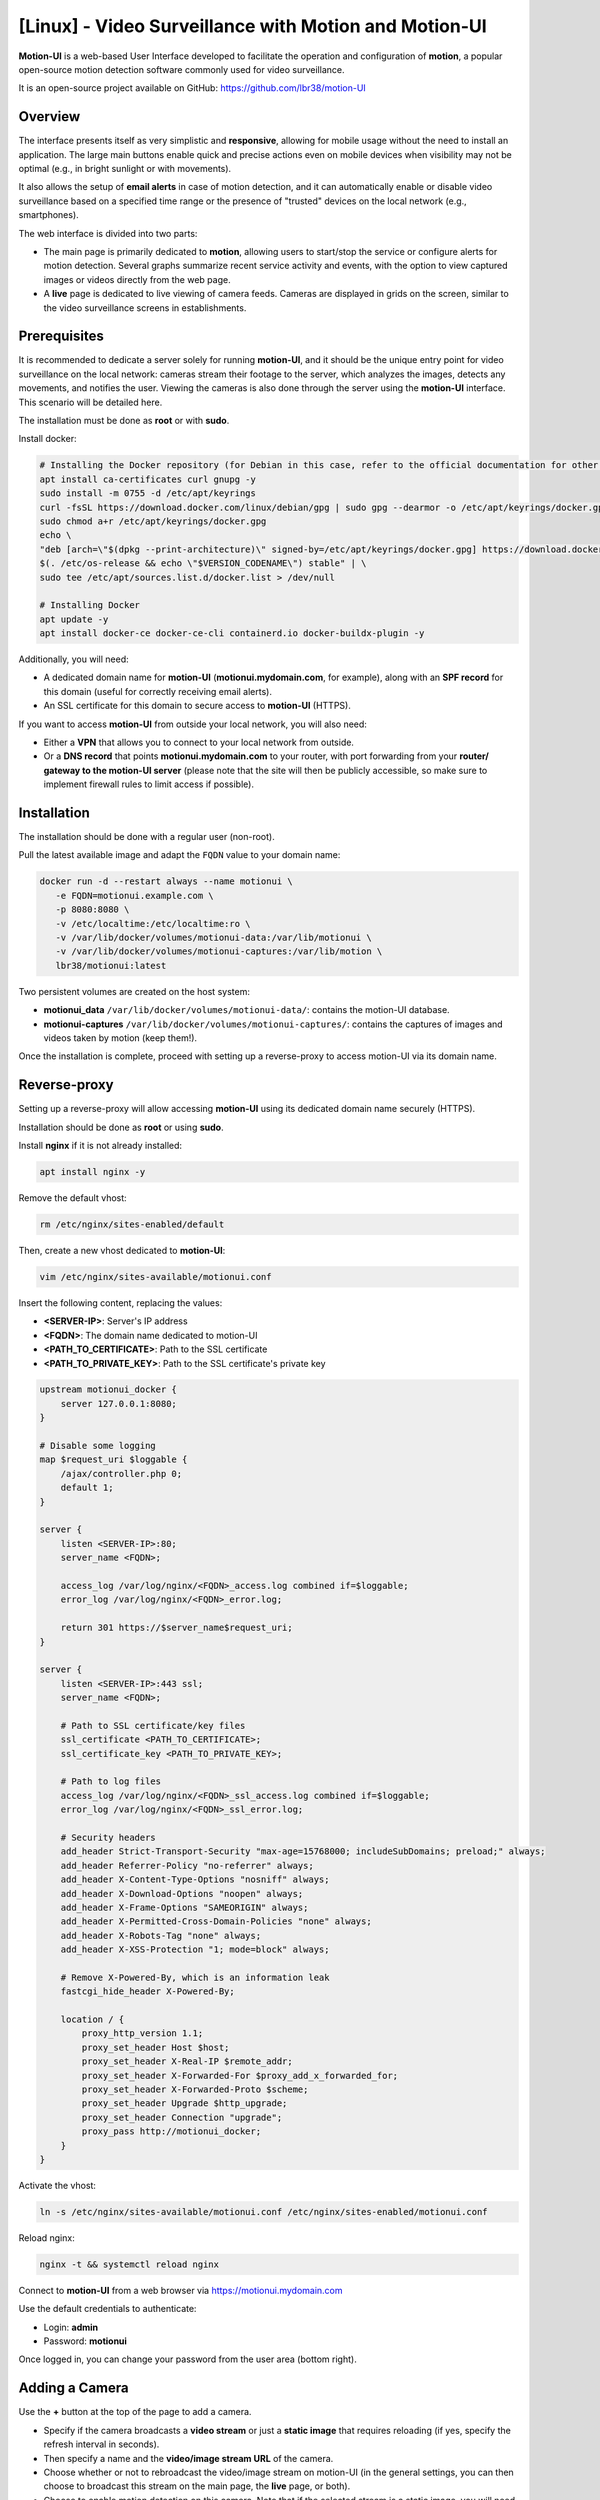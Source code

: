 =====================================================
[Linux] - Video Surveillance with Motion and Motion-UI
=====================================================

**Motion-UI** is a web-based User Interface developed to facilitate the operation and configuration of **motion**, a popular open-source motion detection software commonly used for video surveillance.

It is an open-source project available on GitHub: https://github.com/lbr38/motion-UI

Overview
--------

The interface presents itself as very simplistic and **responsive**, allowing for mobile usage without the need to install an application. The large main buttons enable quick and precise actions even on mobile devices when visibility may not be optimal (e.g., in bright sunlight or with movements).

It also allows the setup of **email alerts** in case of motion detection, and it can automatically enable or disable video surveillance based on a specified time range or the presence of "trusted" devices on the local network (e.g., smartphones).

.. raw:: html

    <div align="center">
        <a href="https://github.com/lbr38/motion-UI/assets/54670129/0ce02da3-c23d-444a-9435-7b7c0ea66b13">
        <img src="https://github.com/lbr38/motion-UI/assets/54670129/0ce02da3-c23d-444a-9435-7b7c0ea66b13" width=25% align="top"> 
        </a>

        <a href="https://github.com/lbr38/motion-UI/assets/54670129/7c188133-d267-46a3-b12c-8c7401d12c15">
        <img src="https://github.com/lbr38/motion-UI/assets/54670129/7c188133-d267-46a3-b12c-8c7401d12c15" width=25% align="top">
        </a>

        <a href="https://github.com/lbr38/motion-UI/assets/54670129/b01953b0-5c60-4ede-ab25-e09d0f575d39">
        <img src="https://github.com/lbr38/motion-UI/assets/54670129/b01953b0-5c60-4ede-ab25-e09d0f575d39" width=25% align="top">
        </a>
    </div>
    <br>
    <div align="center">
        <a href="https://github.com/lbr38/motion-UI/assets/54670129/d238e11d-ac03-4bc0-9112-a7d1c10c960d">
        <img src="https://github.com/lbr38/motion-UI/assets/54670129/d238e11d-ac03-4bc0-9112-a7d1c10c960d" width=25% align="top">
        </a>

        <a href="https://github.com/lbr38/motion-UI/assets/54670129/98f945c9-d03e-4ab3-8041-ea5ac50d3fdb">
        <img src="https://github.com/lbr38/motion-UI/assets/54670129/98f945c9-d03e-4ab3-8041-ea5ac50d3fdb" width=25% align="top">
        </a>

        <a href="https://github.com/lbr38/motion-UI/assets/54670129/94f914a0-62f4-4ebd-947e-ce7aed78a49b">
        <img src="https://github.com/lbr38/motion-UI/assets/54670129/94f914a0-62f4-4ebd-947e-ce7aed78a49b" width=25% align="top">
        </a>
    </div>

    <br>


The web interface is divided into two parts:

- The main page is primarily dedicated to **motion**, allowing users to start/stop the service or configure alerts for motion detection. Several graphs summarize recent service activity and events, with the option to view captured images or videos directly from the web page.
- A **live** page is dedicated to live viewing of camera feeds. Cameras are displayed in grids on the screen, similar to the video surveillance screens in establishments.


Prerequisites
-------------

It is recommended to dedicate a server solely for running **motion-UI**, and it should be the unique entry point for video surveillance on the local network: cameras stream their footage to the server, which analyzes the images, detects any movements, and notifies the user. Viewing the cameras is also done through the server using the **motion-UI** interface. This scenario will be detailed here.

The installation must be done as **root** or with **sudo**.

Install docker:

.. code-block:: shell

    # Installing the Docker repository (for Debian in this case, refer to the official documentation for other distributions: https://docs.docker.com/engine/install/)
    apt install ca-certificates curl gnupg -y
    sudo install -m 0755 -d /etc/apt/keyrings
    curl -fsSL https://download.docker.com/linux/debian/gpg | sudo gpg --dearmor -o /etc/apt/keyrings/docker.gpg
    sudo chmod a+r /etc/apt/keyrings/docker.gpg
    echo \
    "deb [arch=\"$(dpkg --print-architecture)\" signed-by=/etc/apt/keyrings/docker.gpg] https://download.docker.com/linux/debian \
    $(. /etc/os-release && echo \"$VERSION_CODENAME\") stable" | \
    sudo tee /etc/apt/sources.list.d/docker.list > /dev/null

    # Installing Docker
    apt update -y
    apt install docker-ce docker-ce-cli containerd.io docker-buildx-plugin -y

Additionally, you will need:

- A dedicated domain name for **motion-UI** (**motionui.mydomain.com**, for example), along with an **SPF record** for this domain (useful for correctly receiving email alerts).
- An SSL certificate for this domain to secure access to **motion-UI** (HTTPS).

If you want to access **motion-UI** from outside your local network, you will also need:

- Either a **VPN** that allows you to connect to your local network from outside.
- Or a **DNS record** that points **motionui.mydomain.com** to your router, with port forwarding from your **router/ gateway to the motion-UI server** (please note that the site will then be publicly accessible, so make sure to implement firewall rules to limit access if possible).


Installation
------------

The installation should be done with a regular user (non-root).

Pull the latest available image and adapt the ``FQDN`` value to your domain name:

.. code-block:: shell

    docker run -d --restart always --name motionui \
       -e FQDN=motionui.example.com \
       -p 8080:8080 \
       -v /etc/localtime:/etc/localtime:ro \
       -v /var/lib/docker/volumes/motionui-data:/var/lib/motionui \
       -v /var/lib/docker/volumes/motionui-captures:/var/lib/motion \
       lbr38/motionui:latest

Two persistent volumes are created on the host system:

- **motionui_data** ``/var/lib/docker/volumes/motionui-data/``: contains the motion-UI database.
- **motionui-captures** ``/var/lib/docker/volumes/motionui-captures/``: contains the captures of images and videos taken by motion (keep them!).

Once the installation is complete, proceed with setting up a reverse-proxy to access motion-UI via its domain name.


Reverse-proxy
-------------

Setting up a reverse-proxy will allow accessing **motion-UI** using its dedicated domain name securely (HTTPS).

Installation should be done as **root** or using **sudo**.

Install **nginx** if it is not already installed:

..  code-block:: shell

    apt install nginx -y

Remove the default vhost:

..  code-block:: shell

    rm /etc/nginx/sites-enabled/default

Then, create a new vhost dedicated to **motion-UI**:

..  code-block:: shell

    vim /etc/nginx/sites-available/motionui.conf

Insert the following content, replacing the values:

- **<SERVER-IP>**: Server's IP address
- **<FQDN>**: The domain name dedicated to motion-UI
- **<PATH_TO_CERTIFICATE>**: Path to the SSL certificate
- **<PATH_TO_PRIVATE_KEY>**: Path to the SSL certificate's private key

..  code-block:: shell

    upstream motionui_docker {
        server 127.0.0.1:8080;
    }

    # Disable some logging
    map $request_uri $loggable {
        /ajax/controller.php 0;
        default 1;
    }

    server {
        listen <SERVER-IP>:80;
        server_name <FQDN>;

        access_log /var/log/nginx/<FQDN>_access.log combined if=$loggable;
        error_log /var/log/nginx/<FQDN>_error.log;

        return 301 https://$server_name$request_uri;
    }
    
    server {
        listen <SERVER-IP>:443 ssl;
        server_name <FQDN>;

        # Path to SSL certificate/key files
        ssl_certificate <PATH_TO_CERTIFICATE>;
        ssl_certificate_key <PATH_TO_PRIVATE_KEY>;

        # Path to log files
        access_log /var/log/nginx/<FQDN>_ssl_access.log combined if=$loggable;
        error_log /var/log/nginx/<FQDN>_ssl_error.log;
    
        # Security headers
        add_header Strict-Transport-Security "max-age=15768000; includeSubDomains; preload;" always;
        add_header Referrer-Policy "no-referrer" always;
        add_header X-Content-Type-Options "nosniff" always;
        add_header X-Download-Options "noopen" always;
        add_header X-Frame-Options "SAMEORIGIN" always;
        add_header X-Permitted-Cross-Domain-Policies "none" always;
        add_header X-Robots-Tag "none" always;
        add_header X-XSS-Protection "1; mode=block" always;

        # Remove X-Powered-By, which is an information leak
        fastcgi_hide_header X-Powered-By;
    
        location / {
            proxy_http_version 1.1;
            proxy_set_header Host $host;
            proxy_set_header X-Real-IP $remote_addr;
            proxy_set_header X-Forwarded-For $proxy_add_x_forwarded_for;
            proxy_set_header X-Forwarded-Proto $scheme;
            proxy_set_header Upgrade $http_upgrade;
            proxy_set_header Connection "upgrade";
            proxy_pass http://motionui_docker;
        }
    }

Activate the vhost:

.. code-block:: shell

    ln -s /etc/nginx/sites-available/motionui.conf /etc/nginx/sites-enabled/motionui.conf

Reload nginx:

.. code-block:: shell

    nginx -t && systemctl reload nginx

Connect to **motion-UI** from a web browser via https://motionui.mydomain.com

Use the default credentials to authenticate:

- Login: **admin**
- Password: **motionui**

Once logged in, you can change your password from the user area (bottom right).



Adding a Camera
---------------

Use the **+** button at the top of the page to add a camera.

- Specify if the camera broadcasts a **video stream** or just a **static image** that requires reloading (if yes, specify the refresh interval in seconds).
- Then specify a name and the **video/image stream URL** of the camera.
- Choose whether or not to rebroadcast the video/image stream on motion-UI (in the general settings, you can then choose to broadcast this stream on the main page, the **live** page, or both).
- Choose to enable motion detection on this camera. Note that if the selected stream is a static image, you will need to specify a second URL pointing to a video stream, as motion is unable to perform motion detection on a stream of static images (it is not capable of automatically refreshing the image).
- Specify a username/password if the stream is protected (beta).

.. raw:: html

    <div align="center">
        <a href="https://github.com/lbr38/motion-UI/assets/54670129/79ab21c4-e2e9-448f-84d8-18deff43c8c9">
        <img src="https://github.com/lbr38/motion-UI/assets/54670129/79ab21c4-e2e9-448f-84d8-18deff43c8c9" align="top"> 
        </a>
    </div> 

    <br>

Once the camera is added:

- motion-UI automatically creates the **motion configuration** for this camera. Note that the motion configuration created is relatively minimalistic but sufficient to work in all cases. It is possible to modify this configuration in advanced mode and add your own parameters if needed (see the **Camera Configuration** section).
- The camera stream becomes visible on the main page, the **live** page (or both) depending on the chosen global configuration.


Camera Configuration
--------------------

If there is a need to modify the configuration of a camera, simply click on the **Configure** button.

.. raw:: html

    <div align="center">
        <a href="https://github.com/lbr38/motion-UI/assets/54670129/5fc1c6ee-0557-403e-8492-ab1efabf84f9">
        <img src="https://github.com/lbr38/motion-UI/assets/54670129/5fc1c6ee-0557-403e-8492-ab1efabf84f9" align="top"> 
        </a>
    </div> 

    <br>

From here, it is possible to modify the general parameters of the camera (**name**, **URL**, etc.), and change the **rotation** of the image.

It is also possible to modify the **motion configuration** of the camera (motion detection).

However, it is recommended to **avoid modifying motion parameters in advanced mode**, or at least not without knowing exactly what you are doing.

For example, **it is better to avoid** modifying the following parameters:

- The name and URL parameters (**camera_name**, **netcam_url**, **netcam_userpass**, and **rotate**) have values that come from the general parameters of the camera. Therefore, it is best to modify them directly from the **Global settings** fields.
- The parameters related to codecs (**picture_type** and **movie_codec**) should not be modified, or you may no longer be able to view the captures directly from motion-UI. 
- The event parameters (**on_event_start**, **on_event_end**, **on_movie_end**, and **on_picture_save**) should not be modified, or you may no longer be able to record motion detection events and receive alerts.


Testing Event Recording
~~~~~~~~~~~~~~~~~~~~~~~

To do this from the **motion-UI** interface: manually start motion (button **Start capture**).

.. raw:: html

    <div align="center">
        <img src="https://github.com/lbr38/motion-UI/assets/54670129/34fd7ac9-0ea0-4b5f-95a0-bbdb9f7b5c01" align="top"> 
    </div> 

    <br>

Then **make a movement** in front of a camera to trigger an event.

If everything goes well, a new ongoing event should appear after a few seconds in the **motion-UI** interface.


Automatic Start and Stop of Motion
----------------------------------

Use the **Enable and configure autostart** button to activate and configure automatic startup.

.. raw:: html

    <div align="center">
        <img src="https://github.com/lbr38/motion-UI/assets/54670129/e3007d7e-f4de-41c2-8c0d-506c393ad59f" align="top"> 
    </div> 

    <br>

There are two types of automatic startups and shutdowns of motion that can be configured:

- Based on the specified time slots for each day. The **motion** service will be active **between** the specified time slot.
- Based on the presence of one or more IP devices connected to the local network. If none of the configured devices are present on the local network, then the motion service will start, assuming that no one is present at home. Motion-UI regularly sends a **ping** to determine if the device is present on the network, so it is necessary to configure static IP leases from the router for each device in the home (smartphones).

.. raw:: html

    <div align="center">
        <a href="https://github.com/lbr38/motion-UI/assets/54670129/db76d399-3f3a-4118-a24d-3150fc0bfd03">
        <img src="https://github.com/lbr38/motion-UI/assets/54670129/db76d399-3f3a-4118-a24d-3150fc0bfd03" width=49% align="top"> 
        </a>

        <a href="https://github.com/lbr38/motion-UI/assets/54670129/09c956f1-ed7a-4c2b-85e9-57824ed6f6ad">
        <img src="https://github.com/lbr38/motion-UI/assets/54670129/09c956f1-ed7a-4c2b-85e9-57824ed6f6ad" width=49% align="top"> 
        </a>
    </div> 

    <br>


Configure Alerts
----------------

Use the **Enable and configure alerts** button to activate and configure alerts.

.. raw:: html

    <div align="center">
        <img src="https://github.com/lbr38/motion-UI/assets/54670129/7a630e6c-d271-455f-9921-b8adc84d1e49" align="top"> 
    </div> 

    <br>

Configuring alerts requires two configuration points:

- An **SPF record** for the domain name dedicated to motion-UI.
- Event recording must be functional (see '**Testing Event Recording**').


Configuration of Alert Time Slots
~~~~~~~~~~~~~~~~~~~~~~~~~~~~~~~~~

- Fill in the **time slots** during which you wish to **receive alerts** if there is any motion detection. To enable alerts for the **entire day**, you should enter 00:00 for both the start and end time slots.
- Provide the recipient email address that will receive the email alerts. Multiple email addresses can be specified by separating them with a comma.

.. raw:: html

    <div align="center">
        <a href="https://github.com/lbr38/motion-UI/assets/54670129/b0e2164b-8f07-4850-8538-7b60cbab26d4">
            <img src="https://github.com/lbr38/motion-UI/assets/54670129/b0e2164b-8f07-4850-8538-7b60cbab26d4" width=49% align="top"> 
        </a>
    </div>

    <br>


Testing Alerts
~~~~~~~~~~~~~~

Once the previously mentioned points have been properly configured, and the **motionui** service is running, you can test the sending of alerts.

To do this from the **motion-UI** interface:

- Temporarily disable motion autostart if it's enabled, to prevent it from stopping motion in case of alerts.
- Manually start motion (**Start capture**).

Then **create motion** in front of a camera to trigger an alert.

If you encounter any issues, feel free to ask a **question** on the developer's repository or open a new **issue**:

- https://github.com/lbr38/motion-UI/discussions
- https://github.com/lbr38/motion-UI/issues


.. raw:: html

    <script src="https://giscus.app/client.js"
        data-repo="lbr38/documentation"
        data-repo-id="R_kgDOH7ogDw"
        data-category="Announcements"
        data-category-id="DIC_kwDOH7ogD84CS53q"
        data-mapping="pathname"
        data-strict="1"
        data-reactions-enabled="1"
        data-emit-metadata="0"
        data-input-position="bottom"
        data-theme="light"
        data-lang="fr"
        crossorigin="anonymous"
        async>
    </script>

    <!-- Google tag (gtag.js) -->
    <script async src="https://www.googletagmanager.com/gtag/js?id=G-SS18FTVFFS"></script>
    <script>
        window.dataLayer = window.dataLayer || [];
        function gtag(){dataLayer.push(arguments);}
        gtag('js', new Date());

        gtag('config', 'G-SS18FTVFFS');
    </script>


